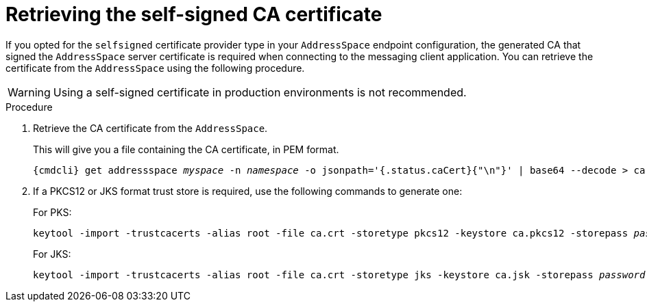 // Module included in the following assemblies:
//
// assembly-connecting-applications.adoc

[id='proc-client-get-cer-{context}']
= Retrieving the self-signed CA certificate

If you opted for the `selfsigned` certificate provider type in your `AddressSpace` endpoint configuration, the generated CA
that signed the `AddressSpace` server certificate is required when connecting to the messaging client application. You can retrieve the
certificate from the `AddressSpace` using the following procedure.

WARNING: Using a self-signed certificate in production environments is not recommended.

.Procedure

ifeval::["{cmdcli}" == "oc"]
. Log in as a messaging tenant:
+
[subs="attributes",options="nowrap"]
----
{cmdcli} login -u developer
----
endif::[]

. Retrieve the CA certificate from the `AddressSpace`.
+
This will give you a file containing the CA certificate, in PEM format.
+
[subs="+quotes,attributes",options="nowrap"]
----
{cmdcli} get addressspace _myspace_ -n _namespace_ -o jsonpath='{.status.caCert}{"\n"}' | base64 --decode > ca.crt
----

. If a PKCS12 or JKS format trust store is required, use the following commands to generate one:
+
For PKS:
+
[subs="+quotes,attributes",options="nowrap"]
----
keytool -import -trustcacerts -alias root -file ca.crt -storetype pkcs12 -keystore ca.pkcs12 -storepass _password_ -noprompt
----
For JKS:
+
[subs="+quotes,attributes",options="nowrap"]
----
keytool -import -trustcacerts -alias root -file ca.crt -storetype jks -keystore ca.jsk -storepass _password_ -noprompt
----
